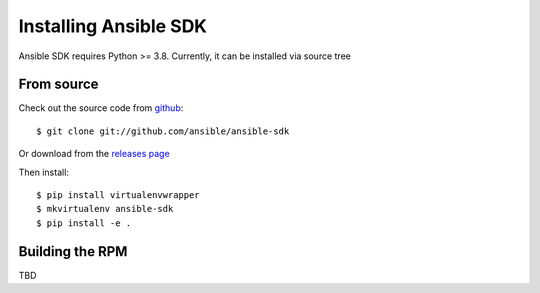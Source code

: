.. _install:

Installing Ansible SDK
======================

Ansible SDK requires Python >= 3.8. Currently, it can be installed via source tree

From source
-----------

Check out the source code from `github <https://github.com/ansible/ansible-sdk>`_::

  $ git clone git://github.com/ansible/ansible-sdk

Or download from the `releases page <https://github.com/ansible/ansible-sdk/releases>`_

Then install::

  $ pip install virtualenvwrapper
  $ mkvirtualenv ansible-sdk
  $ pip install -e .

Building the RPM
----------------

TBD

